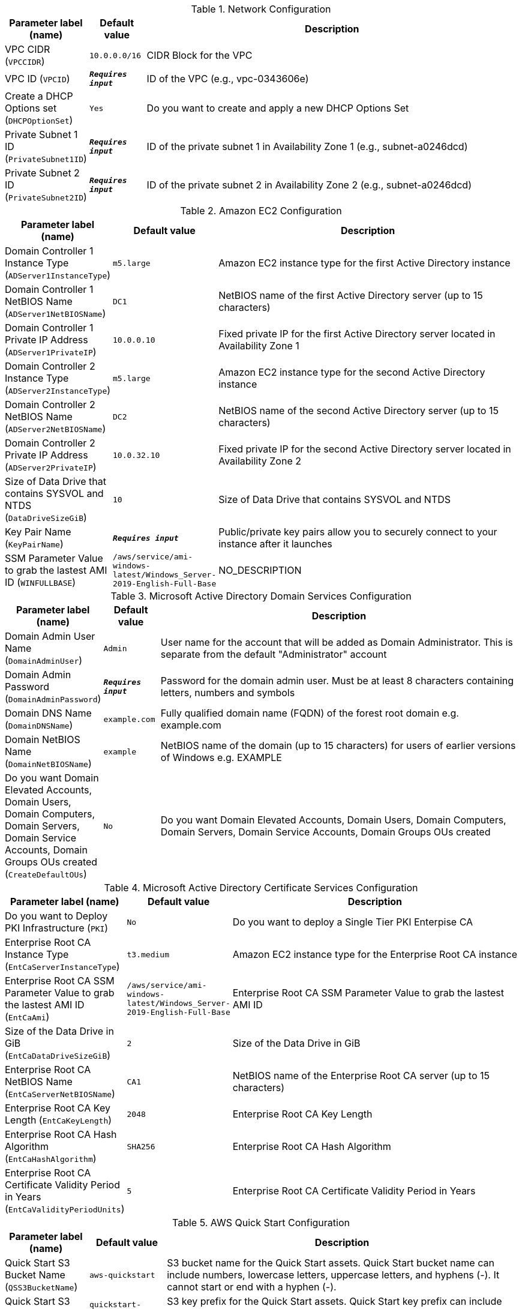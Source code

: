 
.Network Configuration
[width="100%",cols="16%,11%,73%",options="header",]
|===
|Parameter label (name) |Default value|Description|VPC CIDR
(`VPCCIDR`)|`10.0.0.0/16`|CIDR Block for the VPC|VPC ID
(`VPCID`)|`**__Requires input__**`|ID of the VPC (e.g., vpc-0343606e)|Create a DHCP Options set
(`DHCPOptionSet`)|`Yes`|Do you want to create and apply a new DHCP Options Set|Private Subnet 1 ID
(`PrivateSubnet1ID`)|`**__Requires input__**`|ID of the private subnet 1 in Availability Zone 1 (e.g., subnet-a0246dcd)|Private Subnet 2 ID
(`PrivateSubnet2ID`)|`**__Requires input__**`|ID of the private subnet 2 in Availability Zone 2 (e.g., subnet-a0246dcd)
|===
.Amazon EC2 Configuration
[width="100%",cols="16%,11%,73%",options="header",]
|===
|Parameter label (name) |Default value|Description|Domain Controller 1 Instance Type
(`ADServer1InstanceType`)|`m5.large`|Amazon EC2 instance type for the first Active Directory instance|Domain Controller 1 NetBIOS Name
(`ADServer1NetBIOSName`)|`DC1`|NetBIOS name of the first Active Directory server (up to 15 characters)|Domain Controller 1 Private IP Address
(`ADServer1PrivateIP`)|`10.0.0.10`|Fixed private IP for the first Active Directory server located in Availability Zone 1|Domain Controller 2 Instance Type
(`ADServer2InstanceType`)|`m5.large`|Amazon EC2 instance type for the second Active Directory instance|Domain Controller 2 NetBIOS Name
(`ADServer2NetBIOSName`)|`DC2`|NetBIOS name of the second Active Directory server (up to 15 characters)|Domain Controller 2 Private IP Address
(`ADServer2PrivateIP`)|`10.0.32.10`|Fixed private IP for the second Active Directory server located in Availability Zone 2|Size of Data Drive that contains SYSVOL and NTDS
(`DataDriveSizeGiB`)|`10`|Size of Data Drive that contains SYSVOL and NTDS|Key Pair Name
(`KeyPairName`)|`**__Requires input__**`|Public/private key pairs allow you to securely connect to your instance after it launches|SSM Parameter Value to grab the lastest AMI ID
(`WINFULLBASE`)|`/aws/service/ami-windows-latest/Windows_Server-2019-English-Full-Base`|NO_DESCRIPTION
|===
.Microsoft Active Directory Domain Services Configuration
[width="100%",cols="16%,11%,73%",options="header",]
|===
|Parameter label (name) |Default value|Description|Domain Admin User Name
(`DomainAdminUser`)|`Admin`|User name for the account that will be added as Domain Administrator. This is separate from the default "Administrator" account|Domain Admin Password
(`DomainAdminPassword`)|`**__Requires input__**`|Password for the domain admin user. Must be at least 8 characters containing letters, numbers and symbols|Domain DNS Name
(`DomainDNSName`)|`example.com`|Fully qualified domain name (FQDN) of the forest root domain e.g. example.com|Domain NetBIOS Name
(`DomainNetBIOSName`)|`example`|NetBIOS name of the domain (up to 15 characters) for users of earlier versions of Windows e.g. EXAMPLE|Do you want Domain Elevated Accounts, Domain Users, Domain Computers, Domain Servers, Domain Service Accounts, Domain Groups OUs created
(`CreateDefaultOUs`)|`No`|Do you want Domain Elevated Accounts, Domain Users, Domain Computers, Domain Servers, Domain Service Accounts, Domain Groups OUs created
|===
.Microsoft Active Directory Certificate Services Configuration
[width="100%",cols="16%,11%,73%",options="header",]
|===
|Parameter label (name) |Default value|Description|Do you want to Deploy PKI Infrastructure
(`PKI`)|`No`|Do you want to deploy a Single Tier PKI Enterpise CA|Enterprise Root CA Instance Type
(`EntCaServerInstanceType`)|`t3.medium`|Amazon EC2 instance type for the Enterprise Root CA instance|Enterprise Root CA SSM Parameter Value to grab the lastest AMI ID
(`EntCaAmi`)|`/aws/service/ami-windows-latest/Windows_Server-2019-English-Full-Base`|Enterprise Root CA SSM Parameter Value to grab the lastest AMI ID|Size of the Data Drive in GiB
(`EntCaDataDriveSizeGiB`)|`2`|Size of the Data Drive in GiB|Enterprise Root CA NetBIOS Name
(`EntCaServerNetBIOSName`)|`CA1`|NetBIOS name of the Enterprise Root CA server (up to 15 characters)|Enterprise Root CA Key Length
(`EntCaKeyLength`)|`2048`|Enterprise Root CA Key Length|Enterprise Root CA Hash Algorithm
(`EntCaHashAlgorithm`)|`SHA256`|Enterprise Root CA Hash Algorithm|Enterprise Root CA Certificate Validity Period in Years
(`EntCaValidityPeriodUnits`)|`5`|Enterprise Root CA Certificate Validity Period in Years
|===
.AWS Quick Start Configuration
[width="100%",cols="16%,11%,73%",options="header",]
|===
|Parameter label (name) |Default value|Description|Quick Start S3 Bucket Name
(`QSS3BucketName`)|`aws-quickstart`|S3 bucket name for the Quick Start assets. Quick Start bucket name can include numbers, lowercase letters, uppercase letters, and hyphens (-). It cannot start or end with a hyphen (-).|Quick Start S3 Key Prefix
(`QSS3KeyPrefix`)|`quickstart-microsoft-activedirectory/`|S3 key prefix for the Quick Start assets. Quick Start key prefix can include numbers, lowercase letters, uppercase letters, hyphens (-), and forward slash (/).|Quick Start S3 Bucket Region
(`QSS3BucketRegion`)|`us-east-1`|The AWS Region where the Quick Start S3 bucket (QSS3BucketName) is hosted. When using your own bucket, you must specify this value.
|===